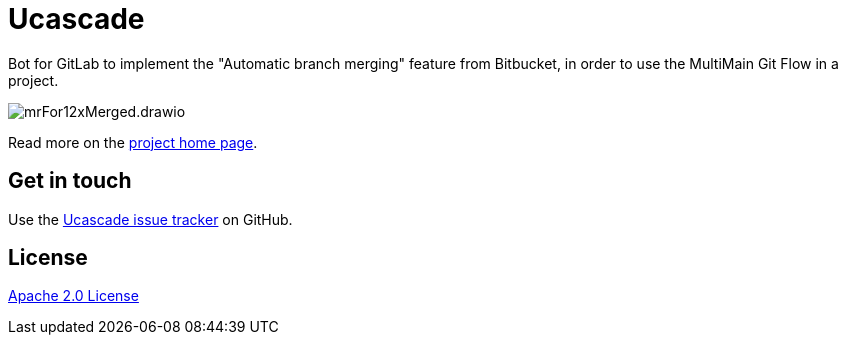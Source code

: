 //tag::vardef[]
:gh-repo-owner: unblu
:gh-repo-name: ucascade

:project-name: Ucascade
:git-branch: main
:license: http://www.apache.org/licenses/LICENSE-2.0
:license-name: Apache 2.0 License

:git-repository: {gh-repo-owner}/{gh-repo-name}
:homepage: https://{gh-repo-owner}.github.io/{gh-repo-name}/
:issues: https://github.com/{git-repository}/issues
//end::vardef[]

= {project-name}

Bot for GitLab to implement the "Automatic branch merging" feature from Bitbucket, in order to use the MultiMain Git Flow in a project.

image::_documentation/src/docs/images/mrFor12xMerged.drawio.png[]

Read more on the link:{homepage}[project home page].

== Get in touch

Use the link:{issues}[{project-name} issue tracker] on GitHub.


== License

link:{license}[{license-name}]
